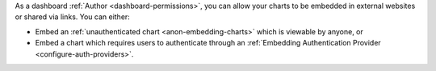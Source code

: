 As a dashboard :ref:`Author <dashboard-permissions>`, you can allow your
charts to be embedded in external websites or shared via links. You can
either:

- Embed an :ref:`unauthenticated chart <anon-embedding-charts>` which is
  viewable by anyone, or
  
- Embed a chart which requires users to authenticate through an
  :ref:`Embedding Authentication Provider <configure-auth-providers>`.
